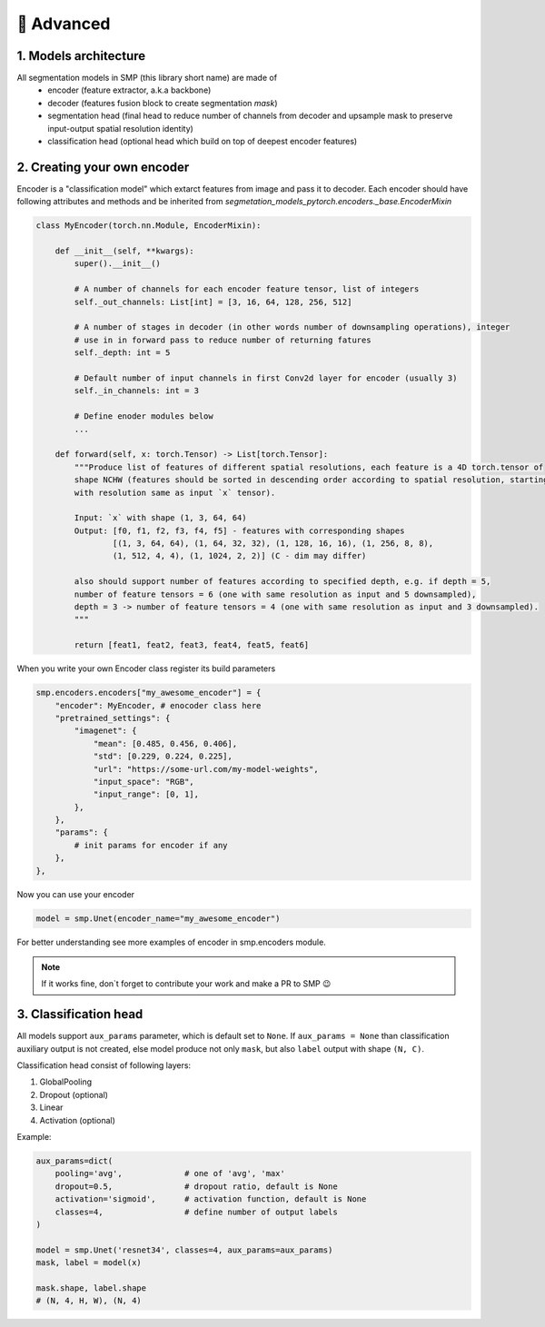 🔧 Advanced
===========

1. Models architecture
~~~~~~~~~~~~~~~~~~~~~~

All segmentation models in SMP (this library short name) are made of
 - encoder (feature extractor, a.k.a backbone)
 - decoder (features fusion block to create segmentation *mask*)
 - segmentation head (final head to reduce number of channels from decoder and upsample mask to preserve input-output spatial resolution identity)
 - classification head (optional head which build on top of deepest encoder features)


2. Creating your own encoder
~~~~~~~~~~~~~~~~~~~~~~~~~~~~

Encoder is a "classification model" which extarct features from image and pass it to decoder.
Each encoder should have following attributes and methods and be inherited from `segmetation_models_pytorch.encoders._base.EncoderMixin`

.. code-block:: python

    class MyEncoder(torch.nn.Module, EncoderMixin):
        
        def __init__(self, **kwargs):
            super().__init__()
            
            # A number of channels for each encoder feature tensor, list of integers
            self._out_channels: List[int] = [3, 16, 64, 128, 256, 512]

            # A number of stages in decoder (in other words number of downsampling operations), integer
            # use in in forward pass to reduce number of returning fatures
            self._depth: int = 5 

            # Default number of input channels in first Conv2d layer for encoder (usually 3)
            self._in_channels: int = 3 
            
            # Define enoder modules below
            ...

        def forward(self, x: torch.Tensor) -> List[torch.Tensor]:
            """Produce list of features of different spatial resolutions, each feature is a 4D torch.tensor of
            shape NCHW (features should be sorted in descending order according to spatial resolution, starting
            with resolution same as input `x` tensor).

            Input: `x` with shape (1, 3, 64, 64)
            Output: [f0, f1, f2, f3, f4, f5] - features with corresponding shapes
                    [(1, 3, 64, 64), (1, 64, 32, 32), (1, 128, 16, 16), (1, 256, 8, 8),
                    (1, 512, 4, 4), (1, 1024, 2, 2)] (C - dim may differ)

            also should support number of features according to specified depth, e.g. if depth = 5,
            number of feature tensors = 6 (one with same resolution as input and 5 downsampled),
            depth = 3 -> number of feature tensors = 4 (one with same resolution as input and 3 downsampled).
            """

            return [feat1, feat2, feat3, feat4, feat5, feat6]

When you write your own Encoder class register its build parameters

.. code-block:: python

    smp.encoders.encoders["my_awesome_encoder"] = {
        "encoder": MyEncoder, # enocoder class here
        "pretrained_settings": {
            "imagenet": {
                "mean": [0.485, 0.456, 0.406],
                "std": [0.229, 0.224, 0.225],
                "url": "https://some-url.com/my-model-weights",
                "input_space": "RGB",
                "input_range": [0, 1],
            },
        },
        "params": {
            # init params for encoder if any
        },
    },

Now you can use your encoder

.. code-block:: python

    model = smp.Unet(encoder_name="my_awesome_encoder")

For better understanding see more examples of encoder in smp.encoders module.

.. note::

    If it works fine, don`t forget to contribute your work and make a PR to SMP 😉

3. Classification head
~~~~~~~~~~~~~~~~~~~~~~

All models support ``aux_params`` parameter, which is default set to ``None``. 
If ``aux_params = None`` than classification auxiliary output is not created, else
model produce not only ``mask``, but also ``label`` output with shape ``(N, C)``.

Classification head consist of following layers:
    
1. GlobalPooling
2. Dropout (optional)
3. Linear
4. Activation (optional)

Example:

.. code-block:: python
    
    aux_params=dict(
        pooling='avg',             # one of 'avg', 'max'
        dropout=0.5,               # dropout ratio, default is None
        activation='sigmoid',      # activation function, default is None
        classes=4,                 # define number of output labels
    )

    model = smp.Unet('resnet34', classes=4, aux_params=aux_params)
    mask, label = model(x)

    mask.shape, label.shape
    # (N, 4, H, W), (N, 4)
